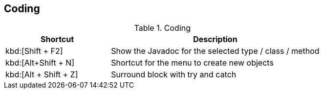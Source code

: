 == Coding

.Coding
[cols="1,2",options="header"]
|===
|Shortcut |Description
					
|kbd:[Shift + F2]
| Show the Javadoc for the selected type / class / method
					
|kbd:[Alt+Shift + N]
|Shortcut for the menu to create new objects						
					
|kbd:[Alt + Shift + Z]
|Surround block with try and catch
			
|===

